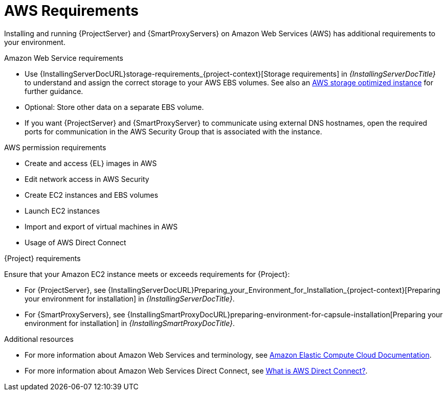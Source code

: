 :_mod-docs-content-type: CONCEPT

[id="aws-requirements"]
= AWS Requirements

Installing and running {ProjectServer} and {SmartProxyServers} on Amazon Web Services (AWS) has additional requirements to your environment.

.Amazon Web Service requirements
ifndef::foreman-deb[]
* Use {InstallingServerDocURL}storage-requirements_{project-context}[Storage requirements] in _{InstallingServerDocTitle}_ to understand and assign the correct storage to your AWS EBS volumes.
See also an link:https://docs.aws.amazon.com/AWSEC2/latest/UserGuide/storage-optimized-instances.html[AWS storage optimized instance] for further guidance.
endif::[]
ifdef::katello,orcharhino,satellite[]
* Create EBS volumes for directories expected to contain larger amounts of data like `/var/lib/pulp` and ensure they are correctly mounted on start-up and before continuing the installation.
endif::[]
ifdef::foreman-el,foreman-deb[]
* Create EBS volumes for directories expected to contain larger amounts of data like `{postgresql-lib-dir}` and ensure they are correctly mounted on start-up and before continuing the installation.
endif::[]
ifndef::foreman-deb[]
* Optional: Store other data on a separate EBS volume.
endif::[]
* If you want {ProjectServer} and {SmartProxyServer} to communicate using external DNS hostnames, open the required ports for communication in the AWS Security Group that is associated with the instance.

.AWS permission requirements
ifdef::foreman-deb[]
* Create and access {DL} images in AWS
endif::[]
ifndef::foreman-deb[]
* Create and access {EL} images in AWS
endif::[]
* Edit network access in AWS Security
* Create EC2 instances and EBS volumes
* Launch EC2 instances
* Import and export of virtual machines in AWS
* Usage of AWS Direct Connect

.{Project} requirements
Ensure that your Amazon EC2 instance meets or exceeds requirements for {Project}:

* For {ProjectServer}, see {InstallingServerDocURL}Preparing_your_Environment_for_Installation_{project-context}[Preparing your environment for installation] in _{InstallingServerDocTitle}_.
* For {SmartProxyServers}, see {InstallingSmartProxyDocURL}preparing-environment-for-capsule-installation[Preparing your environment for installation] in _{InstallingSmartProxyDocTitle}_.

ifdef::satellite[]
.Red Hat Cloud prerequisites
* Register with Red Hat Cloud Access.
* Migrate any Red Hat subscriptions that you want to use.
* Create an AWS instance and deploy a virtual machine running {RHEL} to the instance.
For more information about deploying {RHEL} in AWS, see https://access.redhat.com/articles/2962171[How to Locate Red Hat Cloud Access Gold Images on AWS EC2].
* Ensure that your subscriptions are eligible for transfer to Red Hat Cloud.
For more information, see https://www.redhat.com/en/technologies/cloud-computing/cloud-access#program-details[Red Hat Cloud Access Program Details].
endif::[]

.Additional resources
* For more information about Amazon Web Services and terminology, see https://docs.aws.amazon.com/ec2/[Amazon Elastic Compute Cloud Documentation].
* For more information about Amazon Web Services Direct Connect, see https://docs.aws.amazon.com/directconnect/latest/UserGuide/Welcome.html[What is AWS Direct Connect?].
